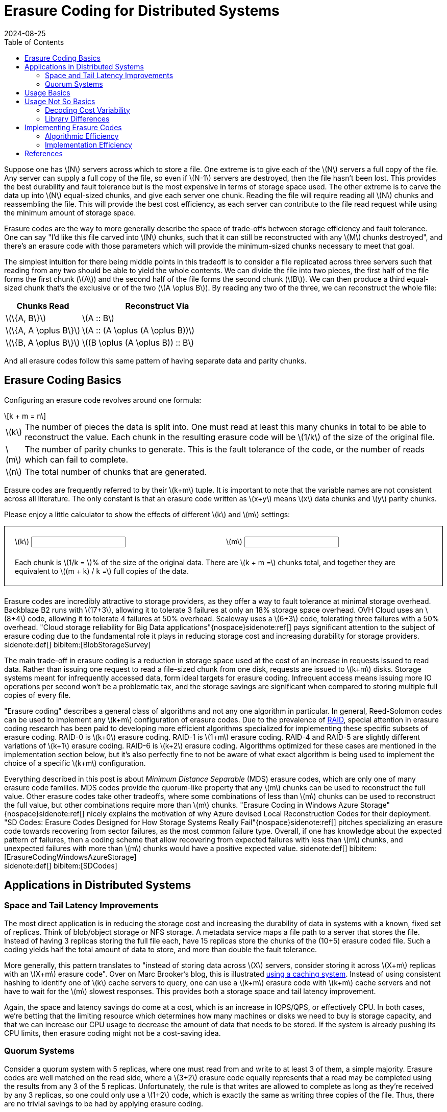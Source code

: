 = Erasure Coding for Distributed Systems
:revdate: 2024-08-25
:draft: true
:stem: latexmath
:page-features: stem, alpine
:toc: right
:bibtex-file: 2024-erasure-coding.bib
:page-aside: With thanks to Shachaf Ben-Kiki for discussions, corrections, and feedback.
:page-hook: An overview of erasure coding, its trade-offs, and applications in distributed storage systems.


:uri-backblaze-b2-coding: https://www.backblaze.com/docs/cloud-storage-performance

Suppose one has stem:[N] servers across which to store a file.  One extreme is to give each of the stem:[N] servers a full copy of the file.  Any server can supply a full copy of the file, so even if stem:[N-1] servers are destroyed, then the file hasn't been lost.  This provides the best durability and fault tolerance but is the most expensive in terms of storage space used.  The other extreme is to carve the data up into stem:[N] equal-sized chunks, and give each server one chunk.  Reading the file will require reading all stem:[N] chunks and reassembling the file.  This will provide the best cost efficiency, as each server can contribute to the file read request while using the minimum amount of storage space.

Erasure codes are the way to more generally describe the space of trade-offs between storage efficiency and fault tolerance.  One can say "I'd like this file carved into stem:[N] chunks, such that it can still be reconstructed with any stem:[M] chunks destroyed", and there's an erasure code with those parameters which will provide the minimum-sized chunks necessary to meet that goal.

The simplest intuition for there being middle points in this tradeoff is to consider a file replicated across three servers such that reading from any two should be able to yield the whole contents.  We can divide the file into two pieces, the first half of the file forms the first chunk (stem:[A]) and the second half of the file forms the second chunk (stem:[B]).  We can then produce a third equal-sized chunk that's the exclusive or of the two (stem:[A \oplus B]).  By reading any two of the three, we can reconstruct the whole file:

[cols="1,2"]
|===
h| Chunks Read h| Reconstruct Via
| stem:[\{A, B\}] | stem:[A :: B]
| stem:[\{A, A \oplus B\}] | stem:[A :: (A \oplus (A \oplus B))]
| stem:[\{B, A \oplus B\}] | stem:[(B \oplus (A \oplus B)) :: B]
|===

And all erasure codes follow this same pattern of having separate data and parity chunks.

== Erasure Coding Basics
:uri-raid: https://en.wikipedia.org/wiki/Standard_RAID_levels

Configuring an erasure code revolves around one formula:

[stem]
[.font-size-larger]
++++
k + m = n
++++

[horizontal]
stem:[k]:: The number of pieces the data is split into.  One must read at least this many chunks in total to be able to reconstruct the value.  Each chunk in the resulting erasure code will be stem:[1/k] of the size of the original file.
stem:[m]:: The number of parity chunks to generate.  This is the fault tolerance of the code, or the number of reads which can fail to complete.
stem:[n]:: The total number of chunks that are generated.

Erasure codes are frequently referred to by their stem:[k+m] tuple.  It is important to note that the variable names are not consistent across all literature.  The only constant is that an erasure code written as stem:[x+y] means stem:[x] data chunks and stem:[y] parity chunks.

Please enjoy a little calculator to show the effects of different stem:[k] and stem:[m] settings:

++++
<div x-data="{k: 3, m: 2}" style="border: 1px solid; margin-bottom: 1.5em; padding: 20px;">
<div style="margin-bottom: 1.5em; display: grid; grid-template-columns: 1fr 1fr; gap: 10px;">
    <div>
    <label for="K">\(k\)</label>
    <input type="text" x-model.number.debounce="k" />
    </div>
    <div>
    <label for="M">\(m\)</label>
    <input type="text" x-model.number.debounce="m" />
    </div>
</div>
Each chunk is \(1/k = \)<kbd x-text="(100/k).toFixed(2)"></kbd>% of the size of the original data.  There are \(k + m =\)<kbd x-text="k+m"></kbd> chunks total, and together they are equivalent to \((m + k) / k =\)<kbd x-text="((m+k)/k).toFixed(2)"></kbd> full copies of the data.
</div>
++++


Erasure codes are incredibly attractive to storage providers, as they offer a way to fault tolerance at minimal storage overhead.
Backblaze B2 runs with stem:[17+3], allowing it to tolerate 3 failures at only an 18% storage space overhead.  OVH Cloud uses an stem:[8+4] code, allowing it to tolerate 4 failures at 50% overhead.  Scaleway uses a stem:[6+3] code, tolerating three failures with a 50% overhead.  "Cloud storage reliability for Big Data applications"{nospace}sidenote:ref[] pays significant attention to the subject of erasure coding due to the fundamental role it plays in reducing storage cost and increasing durability for storage providers.
[.aside]#sidenote:def[] bibitem:[BlobStorageSurvey]#

The main trade-off in erasure coding is a reduction in storage space used at the cost of an increase in requests issued to read data.  Rather than issuing one request to read a file-sized chunk from one disk, requests are issued to stem:[k+m] disks.  Storage systems meant for infrequently accessed data, form ideal targets for erasure coding.  Infrequent access means issuing more IO operations per second won't be a problematic tax, and the storage savings are significant when compared to storing multiple full copies of every file.

"Erasure coding" describes a general class of algorithms and not any one algorithm in particular.  In general, Reed-Solomon codes can be used to implement any stem:[k+m] configuration of erasure codes.  Due to the prevalence of {uri-raid}[RAID], special attention in erasure coding research has been paid to developing more efficient algorithms specialized for implementing these specific subsets of erasure coding. RAID-0 is stem:[k+0] erasure coding.  RAID-1 is stem:[1+m] erasure coding.  RAID-4 and RAID-5 are slightly different variations of stem:[k+1] erasure coding.  RAID-6 is stem:[k+2] erasure coding.  Algorithms optimized for these cases are mentioned in the implementation section below, but it's also perfectly fine to not be aware of what exact algorithm is being used to implement the choice of a specific stem:[k+m] configuration.

Everything described in this post is about _Minimum Distance Separable_ (MDS) erasure codes, which are only one of many erasure code families.  MDS codes provide the quorum-like property that any stem:[m] chunks can be used to reconstruct the full value.  Other erasure codes take other tradeoffs, where some combinations of less than stem:[m] chunks can be used to reconstruct the full value, but other combinations require more than stem:[m] chunks.  "Erasure Coding in Windows Azure Storage"{nospace}sidenote:ref[] nicely explains the motivation of why Azure devised Local Reconstruction Codes for their deployment.  "SD Codes: Erasure Codes Designed for How Storage Systems Really Fail"{nospace}sidenote:ref[] pitches specializing an erasure code towards recovering from sector failures, as the most common failure type.  Overall, if one has knowledge about the expected pattern of failures, then a coding scheme that allow recovering from expected failures with less than stem:[m] chunks, and unexpected failures with more than stem:[m] chunks would have a positive expected value.
[.aside]#sidenote:def[] bibitem:[ErasureCodingWindowsAzureStorage] +
         sidenote:def[] bibitem:[SDCodes]#

== Applications in Distributed Systems

=== Space and Tail Latency Improvements
:uri-brooker-ec-vs-tail: https://brooker.co.za/blog/2023/01/06/erasure.html

The most direct application is in reducing the storage cost and increasing the durability of data in systems with a known, fixed set of replicas.
Think of blob/object storage or NFS storage.  A metadata service maps a file path to a server that stores the file.  Instead of having 3 replicas storing the full file each, have 15 replicas store the chunks of the (10+5) erasure coded file.  Such a coding yields half the total amount of data to store, and more than double the fault tolerance.

More generally, this pattern translates to "instead of storing data across stem:[X] servers, consider storing it across stem:[X+m] replicas with an stem:[X+m] erasure code".  Over on Marc Brooker's blog, this is illustrated {uri-brooker-ec-vs-tail}[using a caching system].  Instead of using consistent hashing to identify one of stem:[k] cache servers to query, one can use a stem:[k+m] erasure code with stem:[k+m] cache servers and not have to wait for the stem:[m] slowest responses.  This provides both a storage space and tail latency improvement.

Again, the space and latency savings do come at a cost, which is an increase in IOPS/QPS, or effectively CPU.  In both cases, we're betting that the limiting resource which determines how many machines or disks we need to buy is storage capacity, and that we can increase our CPU usage to decrease the amount of data that needs to be stored.  If the system is already pushing its CPU limits, then erasure coding might not be a cost-saving idea.

=== Quorum Systems

Consider a quorum system with 5 replicas, where one must read from and write to at least 3 of them, a simple majority.  Erasure codes are well matched on the read side, where a stem:[3+2] erasure code equally represents that a read may be completed using the results from any 3 of the 5 replicas.  Unfortunately, the rule is that writes are allowed to complete as long as they're received by any 3 replicas, so one could only use a stem:[1+2] code, which is exactly the same as writing three copies of the file.  Thus, there are no trivial savings to be had by applying erasure coding.

RS-Paxos{nospace}sidenote:ref[] examined the applicability of erasure codes to Paxos, and similarly concluded that the only advantage is when there's an overlap between two quorums of more than one replica.  A quorum system of 7 replicas, where one must read and write to at least 5 of them would have the same 2 replica fault tolerance, but would be able to apply a stem:[3+2] erasure code.  In general, with stem:[N] replicas and a desired fault tolerance of stem:[f], the best one can do with a fixed erasure coding scheme is stem:[(N-2f)+f].
[.aside]#sidenote:def[] bibitem:[RSPaxos]#

HRaft{nospace}sidenote:ref[] explores that there is a way to get the desired improvement from a simple majority quorum, but adapting the coding to match the number of available replicas.  When all 5 replicas are available then we may use a stem:[3+2] encoding, when 4 are available then use a stem:[2+2] encoding, and when only 3 are available then use a stem:[1+2] encoding.  Adapting the erasure code to the current replica availability yields our optimal improvement, but comes with a number of drawbacks.  Each write is optimistic in guessing the number of replicas that are currently available, and writes must be re-coded and resent to all replicas if one replica unexpectedly doesn't acknowledge the write.  Additionally, one must still provision the system such that a replica storing the full value of every write is possible, so that after two failures, the system running in a stem:[1+2] configuration won't cause unavailability due to lacking disk space or throughput.  However, if failures are expected to be rare and will be recovered from quickly, then HRaft's adaptive encoding scheme will yield significant improvements.
[.aside]#sidenote:def[] bibitem:[ErasureCodedHRaft]#

== Usage Basics
:uri-jerasure: https://jerasure.org/
:uri-isa-l: https://www.intel.com/content/www/us/en/developer/tools/isa-l/overview.html
:uri-pypi-pyeclib: https://pypi.org/project/pyeclib/

For computing erasure codings, there is a mature and standard {uri-jerasure}[Jerasure].  If on a modern Intel processor, the Intel {uri-isa-l}[Intelligent Storage Acceleration Library] is a SIMD-optimized library consistently at the top of the benchmarks.

As an example, we can use {uri-pypi-pyeclib}[pyeclib] as a way to get easy access to an erasure coding implementation from python, and apply it to specifically to HRaft's proposed adaptive erasure coding scheme:

[%collapsible]
.Python source code
====
[source,python]
----
#!/usr/bin/env python
# Usage: ./ec.py <K> <M>
import sys
K = int(sys.argv[1])
M = int(sys.argv[2])

# Requires running the following to install dependencies:
# $ pip install --user pyeclib
# $ sudo dnf install liberasurecode-devel
import pyeclib.ec_iface as ec

# liberasurecode_rs_vand is built into liberasurecode, so this
# shouldn't have any other dependencies.
driver = ec.ECDriver(ec_type='liberasurecode_rs_vand',
                     k=K, m=M, chksum_type='none')
data = bytes([i % 100 + 32 for i in range(10000)])
print(f"Erasure Code(K data chunks = {K}, M parity chunks = {M})"
      f" of {len(data)} bytes")

# Produce the coded chunks.
chunks = driver.encode(data)

# There's some metdata that's prefixed onto each chunk to identify
# its position.  This isn't technically required, but there isn't
# an easy way to disable it.  There's also some additional bytes
# which I can't account for.
metadata_size = len(driver.get_metadata(chunks[0]))
chunk_size = len(chunks[0]) - metadata_size
print(f"Encoded into {len(chunks)} chunks of {chunk_size} bytes")
print("")

# This replication scheme is X% less efficient than writing 1 copy
no_ec_size = (K+M) * len(data)
print(f"No EC: {(M+K)*len(data)} bytes, {1/(K+M) * 100}% efficiency")
print(f"Expected: {(M+K)/K * len(data)} bytes,"
      f" {1/ (1/K * (K+M)) * 100}% efficiency")
total_ec_size = chunk_size * len(chunks)
print(f"Actual: {total_ec_size} bytes,"
      f" {len(data) / total_ec_size * 100}% efficiency")

# Validate that our encoded data decodes using minimal chunks
import random
indexes = random.sample(range(K+M), K)
# Prepended metadata is used to determine the chunk part number
# from the data itself.  Other libraries require this to be
# passed in as part of the decode call.
decoded_data = driver.decode([chunks[idx] for idx in indexes])
assert decoded_data == data
----
====


When there are 5/5 replicas available, HRaft would use a stem:[3+2] erasure code:

----
$ ./ec.py 3 2
Erasure Code(K data chunks = 3, M parity chunks = 2) of 10000 bytes
Encoded into 5 chunks of 3355 bytes

No EC: 50000 bytes, 20% efficiency
Expected: 16666.666666666668 bytes, 60.00000000000001% efficiency
Actual: 16775 bytes, 59.61251862891207% efficiency
----

When there are 4/5 replicas available, HRaft would use a stem:[2+2] erasure code:

----
$ ./ec.py 2 2
Erasure Code(K data chunks = 2, M parity chunks = 2) of 10000 bytes
Encoded into 4 chunks of 5021 bytes

No EC: 40000 bytes, 25% efficiency
Expected: 20000.0 bytes, 50% efficiency
Actual: 20084 bytes, 49.790878311093406% efficiency
----

When there are 3/5 replicas available, HRaft would use a stem:[1+2] erasure code:

----
$ ./ec.py 1 2
Erasure Code(K data chunks = 1, M parity chunks = 2) of 10000 bytes
Encoded into 3 chunks of 10021 bytes

No EC: 30000 bytes, 33.33333333333333% efficiency
Expected: 30000.0 bytes, 33.33333333333333% efficiency
Actual: 30063 bytes, 33.263480025280245% efficiency
----

== Usage Not So Basics

As always, things aren't quite perfectly simple.

=== Decoding Cost Variability

Decoding performance varies with the number of data chunks that need to be recovered.  Decoding a stem:[3+2] code from the three data chunks is computationally trivial.  Decoding the same file from two data chunks and one parity chunk involves solving a system of linear equations via Gaussian elimination, and the computational increases as the number of required parity chunks involved increases.  Thus, if using an erasure code as part of a quorum system, be aware that the CPU cost of decoding will vary depending on exactly which replicas reply.

There are a few different papers comparing different erasure code implementations and their performance across varying block size and number of data chunks to reconstruct.  I'll suggest "Practical Performance Evaluation of Space Optimal Erasure Codes for High Speed Data Storage Systems"{nospace}sidenote:ref[] as the one I liked the most, from which the following figure was taken:
[.aside]#sidenote:def[] bibitem:[ErasureCodeEvaluation]#

image::decoding_performance.png[]

=== Library Differences
:uri-ydb-talk: https://www.youtube.com/watch?v=URAm-bbst-o
:uri-catid-leopard-benchmark: https://github.com/catid/leopard/blob/master/Benchmarks.md

Liberasurecode abstracts over most common erasure coding implementation libraries, but be aware that does not mean that the implementations are equivalent.  Just because two erasure codes are both stem:[3+2] codes doesn't mean the same math was used to construct them.

Correspondingly, liberasurecode doesn't _just_ do the linear algebra work, it "helpfully" adds metadata necessary to configure which decoder to use and how, which you can't disable or modify:

[source,c]
.liberasurecode / erasurecode.h
----
struct __attribute__((__packed__))
fragment_metadata
{
    uint32_t    idx;                /* 4 */
    uint32_t    size;               /* 4 */
    uint32_t    frag_backend_metadata_size;    /* 4 */
    uint64_t    orig_data_size;     /* 8 */
    uint8_t     chksum_type;        /* 1 */
    uint32_t    chksum[LIBERASURECODE_MAX_CHECKSUM_LEN]; /* 32 */
    uint8_t     chksum_mismatch;    /* 1 */
    uint8_t     backend_id;         /* 1 */
    uint32_t    backend_version;    /* 4 */
} fragment_metadata_t;
----

This is just a liberasurecode thing.  Using either Jerasure or ISA-L directly allows access to only the erasure coded data.  It _is_ required as part of the APIs that each chunk must be provided along with if it was the Nth data or parity chunk, so the index must be maintained somehow as part of metadata.

As was noted in the {uri-ydb-talk}[YDB talk at HydraConf], Jerasure does a permutation of the output from what one would expect from just the linear algebra.  This means that it's up to the specific implementation details of a library as to if reads must be aligned with writes -- Jerasure cannot read a subset or superset of what was encoded.  ISA-L applies no permutation, so reads may decode unaligned subsets or supersets of encoded data.

Jerasure and ISA-L are, by far, the most popular libraries for erasure coding, but they're not the only ones.  github:tahoe-lafs/zfec[] is also a reasonably well-known implementation.  Christopher Taylor has written at least three MDS erasure coding implementations taking different tradeoffs (github:catid/cm256[], github:catid/longhair[], github:catid/leopard[]), and a comparison and discussion of the differences can be found on {uri-catid-leopard-benchmark}[leopard's benchmarking results page].  If erasure coding becomes a bottleneck, a library more optimized for your specific use case can likely be found somewhere, but ISA-L is generally good enough.

== Implementing Erasure Codes
:uri-backblaze-reed-solomon: https://www.backblaze.com/blog/reed-solomon/
:uri-akalin-intro: https://www.akalin.com/intro-erasure-codes
:uri-tomverbeure-intro: https://tomverbeure.github.io/2022/08/07/Reed-Solomon.html

It is entirely acceptable and workable to treat erasure codes as a magic function that turns 1 file into stem:[n] chunks and back.  You can stop reading here, and not knowing the details of what math is being performed will not hinder your ability to leverage erasure codes to great effect in distributed systems or databases.  (And if you continue, take what follows with a large grain of salt, as efficient erasure coding is a subject folk have spent years on, and the below is what I've collected from a couple of days of reading through papers I only half understand.)

The construction of the stem:[n] chunks is some linear algebra generally involving a Galois Field, none of which is important to understand to be able to productively _use_ erasure codes.  Backblaze published {uri-backblaze-reed-solomon}[a very basic introduction].  The best introduction to the linear algebra of erasure coding that I've seen is Fred Akalin's {uri-akalin-intro}["A Gentle Introduction to Erasure Codes"].  {uri-tomverbeure-intro}[Reed-Solomon Error Correcting Codes from the Bottom Up] covers Reed-Solomon codes and Galois Field polynomials specifically.  There's also a plethora of erasure coding-related questions on the Stack Overflow family of sites, so any question over the math that one might have has already likely been asked and answered there.

With the basics in place, there are two main dimensions to investigate: what is the exact MDS encoding and decoding algorithm to implement, and how can one implement that algorithm most efficiently?

=== Algorithmic Efficiency

In general, most MDS codes are calculated as a matrix multiplication, where addition is replaced with XOR, and multiply is replaced with a more expensive multiplication over GF(256).  For the special cases of 1-3 parity chunks (stem:[m \in \{1,2,3\}]), there are algorithms which use only XORs:

* stem:[m=1] is a trivial case of a single parity chunk, which is just the XOR of all data chunks.
* stem:[m=2] is also known as RAID-6, for which I would recommend Liberation codes{nospace}sidenote:ref[]sidenote:ref[] as _nearly_ optimal with an implementation available as part of {uri-jerasure}[Jerasure], and HDP codes{nospace}sidenote:ref[] and EVENODD{nospace}sidenote:ref[] as notable but patented.  If stem:[k+m+2] is prime, then X-Codes{nospace}sidenote:ref[] are also optimal.
* stem:[m=3] can be done via STAR coding{nospace}sidenote:ref[].

****
sidenote:def[] bibitem:[Liberation] +
sidenote:def[] bibitem:[OptimalLiberation] +
sidenote:def[] bibitem:[HDP] +
sidenote:def[] bibitem:[EVENODD] +
sidenote:def[] bibitem:[XCode] +
sidenote:def[] bibitem:[STAR] +
****

Otherwise and more generally, a form of Reed-Solomon coding is used.  The encoding/decoding matrix is either a stem:[k \times n] Vandermonde{nospace}sidenote:ref[] matrix with the upper stem:[k \times k] of it Gaussian eliminated to form an identity matrix, or an stem:[k \times k] identiy matrix with a stem:[k \times m] Cauchy{nospace}sidenote:ref[] matrix glued onto the bottom.  In both cases, the goal is to form a matrix where the top stem:[k \times k] is an identity matrix (so that each data chunk is preserved), and any deletion of stem:[m] rows yields an invertible matrix.  Encoding is multiplying by this matrix, and decoding deletes the rows corresponding to erased chunks, and then solves the matrix as a system of linear equations for the missing data.

Gaussian elimination, as used in ISA-L, is the simplest method of decoding, but also the slowest.  For Cauchy matrixes, this can be improved{nospace}sidenote:ref[], as done in github:catid/cm256[].  The current fastest methods appear to be implemented in github:catid/leopard[], which uses Fast Fourier Transforms{nospace}sidenote:ref[]{nospace}sidenote:ref[] for encoding and decoding.

****
sidenote:def[] bibitem:[Vandermonde] +
sidenote:def[] bibitem:[Cauchy] +
sidenote:def[] bibitem:[CauchySolver] +
sidenote:def[] bibitem:[FFTEncoder] +
sidenote:def[] bibitem:[FFTDecoder] +
****

=== Implementation Efficiency
:uri-std-experimental-simd: https://en.cppreference.com/w/cpp/experimental/simd/simd
:uri-compiler-builtins: https://gcc.gnu.org/onlinedocs/gcc/Vector-Extensions.html
:uri-parpar-gf-multiply: https://github.com/animetosho/ParPar/blob/master/fast-gf-multiplication.md
:uri-parpar-xor-depends: https://github.com/animetosho/ParPar/blob/master/xor_depends/info.md
:uri-plan-fast-galois: https://web.eecs.utk.edu/~jplank/plank/papers/CS-07-593/
:uri-fast-erasure-coding: https://www.usenix.org/conference/fast19/presentation/zhou

There are levels of implementation efficiency for erasure codes that function over any stem:[k+m] configuration:

[.with-margin-bottom]
. Implement the algorithm in C, and rely on the compiler for auto-vectorization.
+
This provides the most straightforward and most portable implementation, at acceptable performance.  Usage of `restrict` and ensuring the appropriate architecture-specific compilation flags have been specified (e.g. `-march=native`).

. Rely on a vectorization library or compiler intrinsics to abstract the platform specifics.
+
github:google/highway[] and github:xtensor-stack/xsimd[] appear to be reasonably commonly used libraries that try to use the best available SIMD instructions to accomplish general tasks.  There is also the upcoming {uri-std-experimental-simd}[`std::experimental::simd`].  C/C++ compilers also offer {uri-compiler-builtins}[builtins] for vectorization support.
+
The core of encoding and decoding is Galois field multiply and addition.  Optimized libraries for this can be found at github:catid/gf256[] and {uri-plan-fast-galois}[James Plank's Fast Galois Field Arithmetic Library].

. Handwrite a vectorized implementation of the core encoding and decoding functions.
+
Further discussion of fast GF(256) operations can be found in the PARPAR project: {uri-parpar-gf-multiply}[fast-gf-multiplication] and the {uri-parpar-xor-depends}[xor_depends work].  The consensus appears to be that a XOR-only GF multiply should be faster than a table-driven multiply.
+
****
bibitem:[FastGFSIMD]
****

Optimizing further involves specializing the code to one specific stem:[k+m] configuration by transforming the matrix multiplication with a constant into a linear series of instructions, and then:

[.with-margin-bottom, start=4]
. Find an optimal coding matrix and XOR schedule for the specific GF polynomial and encoding matrix.
+
****
bibitem:[MatrixOptimization] +
bibitem:[OptimizingXorCodes] +
****

. Apply further operation, memory, and cache optimizations.
+
****
bibitem:[ProgramOptimizationTechniques]
****
+
The code is publicly available at github:yuezato/xorslp_ec[].

. Programmatically explore an optimized instruction schedule for a specific architecture.
+
****
bibitem:[OptimizedMachineLearning]
****
+
The code is publicly available at github:Thesys-lab/tvm-ec[].

For a more fully explored treatment of this topic, please see {uri-fast-erasure-coding}["Fast Erasure Coding for Data Storage: A Comprehensive Study of the Acceleration Techniques"]{nospace}sidenote:ref[], which also has a video of the presenter if that's your preferred medium.
[.aside]#sidenote:def[] bibitem:[AccelerationTechniqueSurvey]#

== References
:uri-plank-dblp: https://dblp.org/pid/07/3005.html

link:2024-erasure-coding.bib[References as BibTeX]

And if you're looking to broadly dive deeper, I'd suggest starting with reviewing {uri-plank-dblp}[James S. Plank's publications].